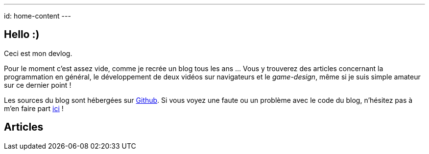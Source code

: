 ---
id: home-content
---

== Hello :)

Ceci est mon devlog.

Pour le moment c'est assez vide, comme je recrée un blog tous les ans … Vous y
trouverez des articles concernant la programmation en général, le développement
de deux vidéos sur navigateurs et le _game-design_, même si je suis simple
amateur sur ce dernier point !

Les sources du blog sont hébergées sur https://github.com/niahoo/blog[Github].
Si vous voyez une faute ou un problème avec le code du blog, n'hésitez pas à
m'en faire part https://github.com/niahoo/blog/issues[ici] !

== Articles
